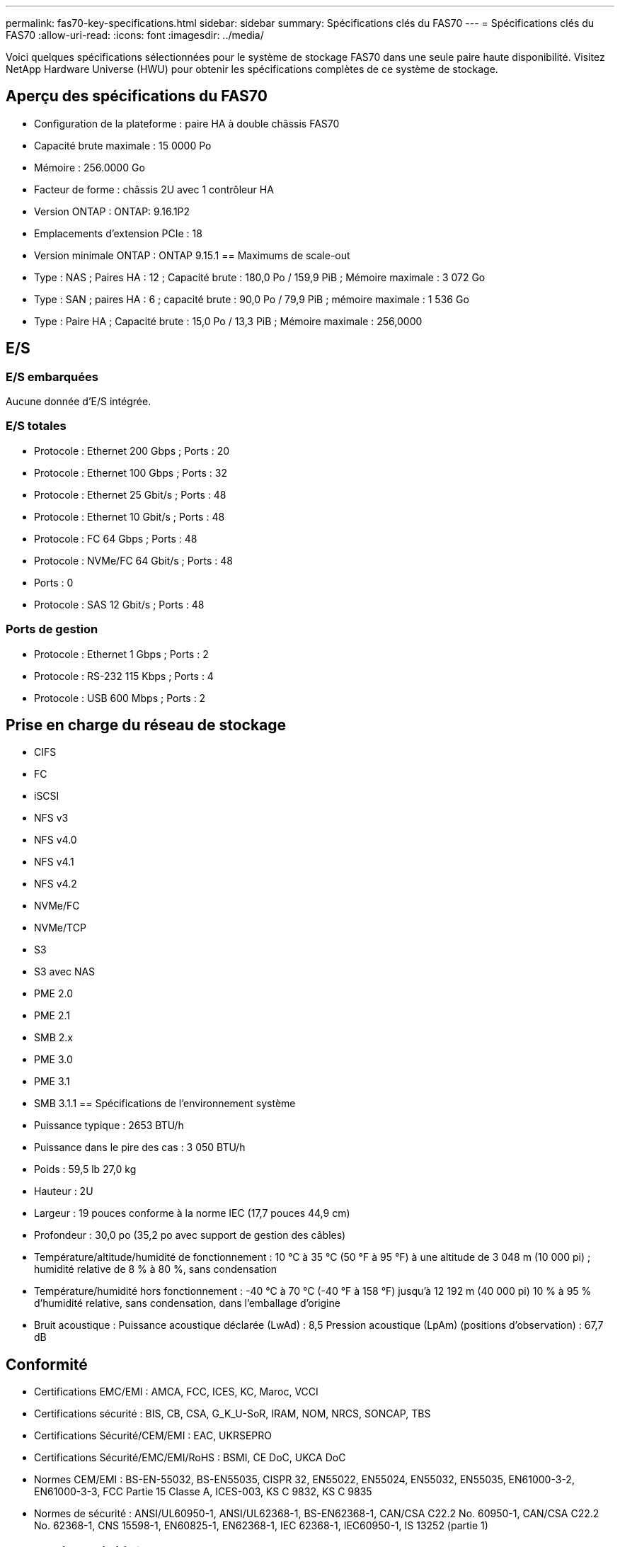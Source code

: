 ---
permalink: fas70-key-specifications.html 
sidebar: sidebar 
summary: Spécifications clés du FAS70 
---
= Spécifications clés du FAS70
:allow-uri-read: 
:icons: font
:imagesdir: ../media/


[role="lead"]
Voici quelques spécifications sélectionnées pour le système de stockage FAS70 dans une seule paire haute disponibilité.  Visitez NetApp Hardware Universe (HWU) pour obtenir les spécifications complètes de ce système de stockage.



== Aperçu des spécifications du FAS70

* Configuration de la plateforme : paire HA à double châssis FAS70
* Capacité brute maximale : 15 0000 Po
* Mémoire : 256.0000 Go
* Facteur de forme : châssis 2U avec 1 contrôleur HA
* Version ONTAP : ONTAP: 9.16.1P2
* Emplacements d'extension PCIe : 18
* Version minimale ONTAP : ONTAP 9.15.1 == Maximums de scale-out
* Type : NAS ; Paires HA : 12 ; Capacité brute : 180,0 Po / 159,9 PiB ; Mémoire maximale : 3 072 Go
* Type : SAN ; paires HA : 6 ; capacité brute : 90,0 Po / 79,9 PiB ; mémoire maximale : 1 536 Go
* Type : Paire HA ; Capacité brute : 15,0 Po / 13,3 PiB ; Mémoire maximale : 256,0000




== E/S



=== E/S embarquées

Aucune donnée d'E/S intégrée.



=== E/S totales

* Protocole : Ethernet 200 Gbps ; Ports : 20
* Protocole : Ethernet 100 Gbps ; Ports : 32
* Protocole : Ethernet 25 Gbit/s ; Ports : 48
* Protocole : Ethernet 10 Gbit/s ; Ports : 48
* Protocole : FC 64 Gbps ; Ports : 48
* Protocole : NVMe/FC 64 Gbit/s ; Ports : 48
* Ports : 0
* Protocole : SAS 12 Gbit/s ; Ports : 48




=== Ports de gestion

* Protocole : Ethernet 1 Gbps ; Ports : 2
* Protocole : RS-232 115 Kbps ; Ports : 4
* Protocole : USB 600 Mbps ; Ports : 2




== Prise en charge du réseau de stockage

* CIFS
* FC
* iSCSI
* NFS v3
* NFS v4.0
* NFS v4.1
* NFS v4.2
* NVMe/FC
* NVMe/TCP
* S3
* S3 avec NAS
* PME 2.0
* PME 2.1
* SMB 2.x
* PME 3.0
* PME 3.1
* SMB 3.1.1 == Spécifications de l'environnement système
* Puissance typique : 2653 BTU/h
* Puissance dans le pire des cas : 3 050 BTU/h
* Poids : 59,5 lb 27,0 kg
* Hauteur : 2U
* Largeur : 19 pouces conforme à la norme IEC (17,7 pouces 44,9 cm)
* Profondeur : 30,0 po (35,2 po avec support de gestion des câbles)
* Température/altitude/humidité de fonctionnement : 10 °C à 35 °C (50 °F à 95 °F) à une altitude de 3 048 m (10 000 pi) ; humidité relative de 8 % à 80 %, sans condensation
* Température/humidité hors fonctionnement : -40 °C à 70 °C (-40 °F à 158 °F) jusqu'à 12 192 m (40 000 pi) 10 % à 95 % d'humidité relative, sans condensation, dans l'emballage d'origine
* Bruit acoustique : Puissance acoustique déclarée (LwAd) : 8,5 Pression acoustique (LpAm) (positions d'observation) : 67,7 dB




== Conformité

* Certifications EMC/EMI : AMCA, FCC, ICES, KC, Maroc, VCCI
* Certifications sécurité : BIS, CB, CSA, G_K_U-SoR, IRAM, NOM, NRCS, SONCAP, TBS
* Certifications Sécurité/CEM/EMI : EAC, UKRSEPRO
* Certifications Sécurité/EMC/EMI/RoHS : BSMI, CE DoC, UKCA DoC
* Normes CEM/EMI : BS-EN-55032, BS-EN55035, CISPR 32, EN55022, EN55024, EN55032, EN55035, EN61000-3-2, EN61000-3-3, FCC Partie 15 Classe A, ICES-003, KS C 9832, KS C 9835
* Normes de sécurité : ANSI/UL60950-1, ANSI/UL62368-1, BS-EN62368-1, CAN/CSA C22.2 No. 60950-1, CAN/CSA C22.2 No. 62368-1, CNS 15598-1, EN60825-1, EN62368-1, IEC 62368-1, IEC60950-1, IS 13252 (partie 1)




== Haute disponibilité

* Contrôleur de gestion de carte mère (BMC) basé sur Ethernet et interface de gestion ONTAP
* Contrôleurs redondants remplaçables à chaud
* Alimentations redondantes remplaçables à chaud
* Gestion SAS en bande via des connexions SAS pour les étagères externes

